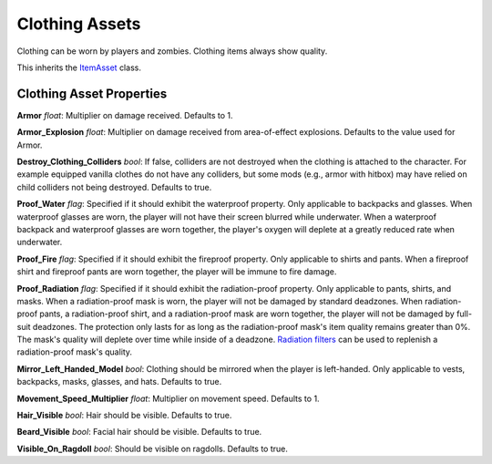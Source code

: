 Clothing Assets
===============

Clothing can be worn by players and zombies. Clothing items always show quality.

This inherits the `ItemAsset <README.rst>`_ class.

Clothing Asset Properties
-------------------------

**Armor** *float*: Multiplier on damage received. Defaults to 1.

**Armor_Explosion** *float*: Multiplier on damage received from area-of-effect explosions. Defaults to the value used for Armor.

**Destroy_Clothing_Colliders** *bool*: If false, colliders are not destroyed when the clothing is attached to the character. For example equipped vanilla clothes do not have any colliders, but some mods (e.g., armor with hitbox) may have relied on child colliders not being destroyed. Defaults to true.

**Proof_Water** *flag*: Specified if it should exhibit the waterproof property. Only applicable to backpacks and glasses. When waterproof glasses are worn, the player will not have their screen blurred while underwater. When a waterproof backpack and waterproof glasses are worn together, the player's oxygen will deplete at a greatly reduced rate when underwater.

**Proof_Fire** *flag*: Specified if it should exhibit the fireproof property. Only applicable to shirts and pants. When a fireproof shirt and fireproof pants are worn together, the player will be immune to fire damage.

**Proof_Radiation** *flag*: Specified if it should exhibit the radiation-proof property. Only applicable to pants, shirts, and masks. When a radiation-proof mask is worn, the player will not be damaged by standard deadzones. When radiation-proof pants, a radiation-proof shirt, and a radiation-proof mask are worn together, the player will not be damaged by full-suit deadzones. The protection only lasts for as long as the radiation-proof mask's item quality remains greater than 0%. The mask's quality will deplete over time while inside of a deadzone. `Radiation filters <FilterAsset.rst>`_ can be used to replenish a radiation-proof mask's quality.

**Mirror_Left_Handed_Model** *bool*: Clothing should be mirrored when the player is left-handed. Only applicable to vests, backpacks, masks, glasses, and hats. Defaults to true.

**Movement_Speed_Multiplier** *float*: Multiplier on movement speed. Defaults to 1.

**Hair_Visible** *bool*: Hair should be visible. Defaults to true.

**Beard_Visible** *bool*: Facial hair should be visible. Defaults to true.

**Visible_On_Ragdoll** *bool*: Should be visible on ragdolls. Defaults to true.
